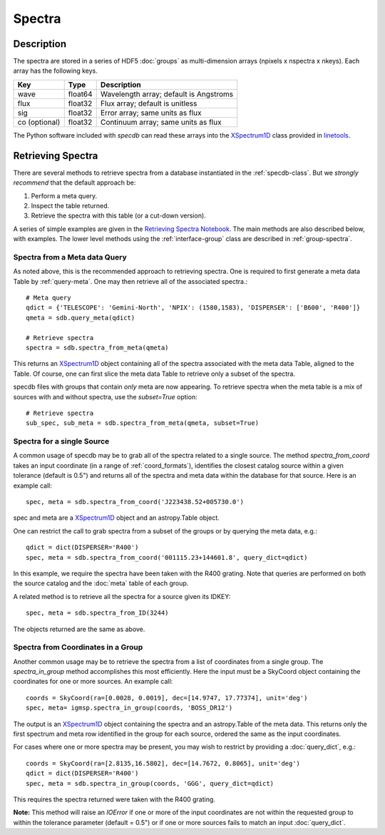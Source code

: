 .. highlight:: rest

*******
Spectra
*******

Description
===========

The spectra are stored in a series of HDF5 :doc:`groups`
as multi-dimension arrays (npixels x nspectra x nkeys).
Each array has the following keys.

=============  ======= =============================================
Key            Type    Description
=============  ======= =============================================
wave           float64 Wavelength array; default is Angstroms
flux           float32 Flux array; default is unitless
sig            float32 Error array; same units as flux
co (optional)  float32 Continuum array; same units as flux
=============  ======= =============================================

.. _XSpectrum1D: http://linetools.readthedocs.io/en/latest/xspectrum1d.html

The Python software included with `specdb` can
read these arrays into the
`XSpectrum1D`_ class provided
in `linetools <http://linetools.readthedocs.io/en/latest/>`_.

.. _retrieve-spectra:

Retrieving Spectra
==================

There are several methods to retrieve spectra
from a database instantiated in the :ref:`specdb-class`.
But we *strongly recommend* that the default approach be:

1. Perform a meta query.
2. Inspect the table returned.
3. Retrieve the spectra with this table (or a cut-down version).

A series of simple examples are given in the
`Retrieving Spectra Notebook <https://github.com/specdb/specdb/blob/master/docs/nb/Retrieve_Spectra.ipynb>`_.
The main methods are also described below, with examples.
The lower level methods using the :ref:`interface-group`
class are described in :ref:`group-spectra`.

Spectra from a Meta data Query
------------------------------

As noted above, this is the recommended approach to retrieving
spectra.  One is required to first generate a meta data Table
by :ref:`query-meta`.  One may then retrieve all of the
associated spectra.::

    # Meta query
    qdict = {'TELESCOPE': 'Gemini-North', 'NPIX': (1580,1583), 'DISPERSER': ['B600', 'R400']}
    qmeta = sdb.query_meta(qdict)

    # Retrieve spectra
    spectra = sdb.spectra_from_meta(qmeta)

This returns an `XSpectrum1D`_ object containing all of the
spectra associated with the meta data Table, aligned to the
Table.  Of course, one can first slice the meta data Table to
retrieve only a subset of the spectra.

specdb files with groups that contain *only* meta are now
appearing.  To retrieve spectra when the meta table is a
mix of sources with and without spectra, use the `subset=True`
option::

    # Retrieve spectra
    sub_spec, sub_meta = sdb.spectra_from_meta(qmeta, subset=True)

Spectra for a single Source
---------------------------

A common usage of specdb may be to grab all of the spectra
related to a single source.  The method `spectra_from_coord`
takes an input coordinate (in a range of :ref:`coord_formats`),
identifies the closest catalog source within a given tolerance
(default is 0.5") and returns all of the spectra and meta data
within the database for that source.  Here is an example call::

   spec, meta = sdb.spectra_from_coord('J223438.52+005730.0')

spec and meta are a `XSpectrum1D`_ object and an
astropy.Table object.

One can restrict the call to grab spectra from a subset of the
groups or by querying the meta data, e.g.::

    qdict = dict(DISPERSER='R400')
    spec, meta = sdb.spectra_from_coord('001115.23+144601.8', query_dict=qdict)

In this example, we require the spectra have been taken with the R400
grating.  Note that queries are performed on both the source catalog
and the :doc:`meta` table of each group.

A related method is to retrieve all the spectra for a source
given its IDKEY::

    spec, meta = sdb.spectra_from_ID(3244)

The objects returned are the same as above.

Spectra from Coordinates in a Group
-----------------------------------

Another common usage may be to retrieve the spectra from a list of coordinates
from a single group.  The `spectra_in_group` method accomplishes this most
efficiently.  Here the input must be a SkyCoord object containing the
coordinates for one or more sources.  An example call::

    coords = SkyCoord(ra=[0.0028, 0.0019], dec=[14.9747, 17.77374], unit='deg')
    spec, meta= igmsp.spectra_in_group(coords, 'BOSS_DR12')

The output is an `XSpectrum1D`_ object containing the spectra and
an astropy.Table of the meta data.  This
returns only the first spectrum and meta row identified
in the group for each source, ordered the same as the input coordinates.

For cases where one or more spectra may be present, you may
wish to restrict by providing a :doc:`query_dict`, e.g.::

    coords = SkyCoord(ra=[2.8135,16.5802], dec=[14.7672, 0.8065], unit='deg')
    qdict = dict(DISPERSER='R400')
    spec, meta = sdb.spectra_in_group(coords, 'GGG', query_dict=qdict)

This requires the spectra returned were taken with the R400 grating.


**Note:** This method will raise an *IOError* if one or more of the input
coordinates are not within the requested group to within
the tolerance parameter (default = 0.5") or if one or more sources
fails to match an input :doc:`query_dict`.
